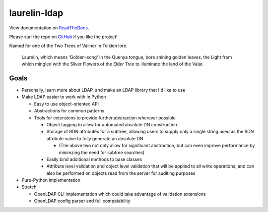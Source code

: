 laurelin-ldap
=============

.. image:: https://travis-ci.org/ashafer01/laurelin.svg?branch=master
    :target: https://travis-ci.org/ashafer01/laurelin

View documentation on `ReadTheDocs <http://laurelin-ldap.readthedocs.io/en/latest/index.html>`_.

Please star the repo on `GitHub <https://github.com/ashafer01/laurelin>`_ if you like the project!

Named for one of the Two Trees of Valinor in Tolkien lore.

    Laurelin, which means 'Golden-song' in the Quenya tongue, bore shining golden leaves, the Light from which mingled
    with the Silver Flowers of the Elder Tree to illuminate the land of the Valar.

Goals
-----

* Personally, learn more about LDAP, and make an LDAP library that I'd like to use
* Make LDAP easier to work with in Python

  * Easy to use object-oriented API
  * Abstractions for common patterns
  * Tools for extensions to provide further abstraction wherever possible

    * Object tagging to allow for automated absolute DN construction
    * Storage of RDN attributes for a subtree, allowing users to supply only a single string used as the RDN attribute
      value to fully generate an absolute DN

      * (The above two not only allow for significant abstraction, but can even improve performance by minimzing the
        need for subtree searches)

    * Easily bind additional methods to base classes
    * Attribute level validation and object level validation that will be applied to all write operations, and can also
      be performed on objects read from the server for auditing purposes

* Pure-Python implementation
* Stretch

  * OpenLDAP CLI implementation which could take advantage of validation extensions
  * OpenLDAP config parser and full compatability
